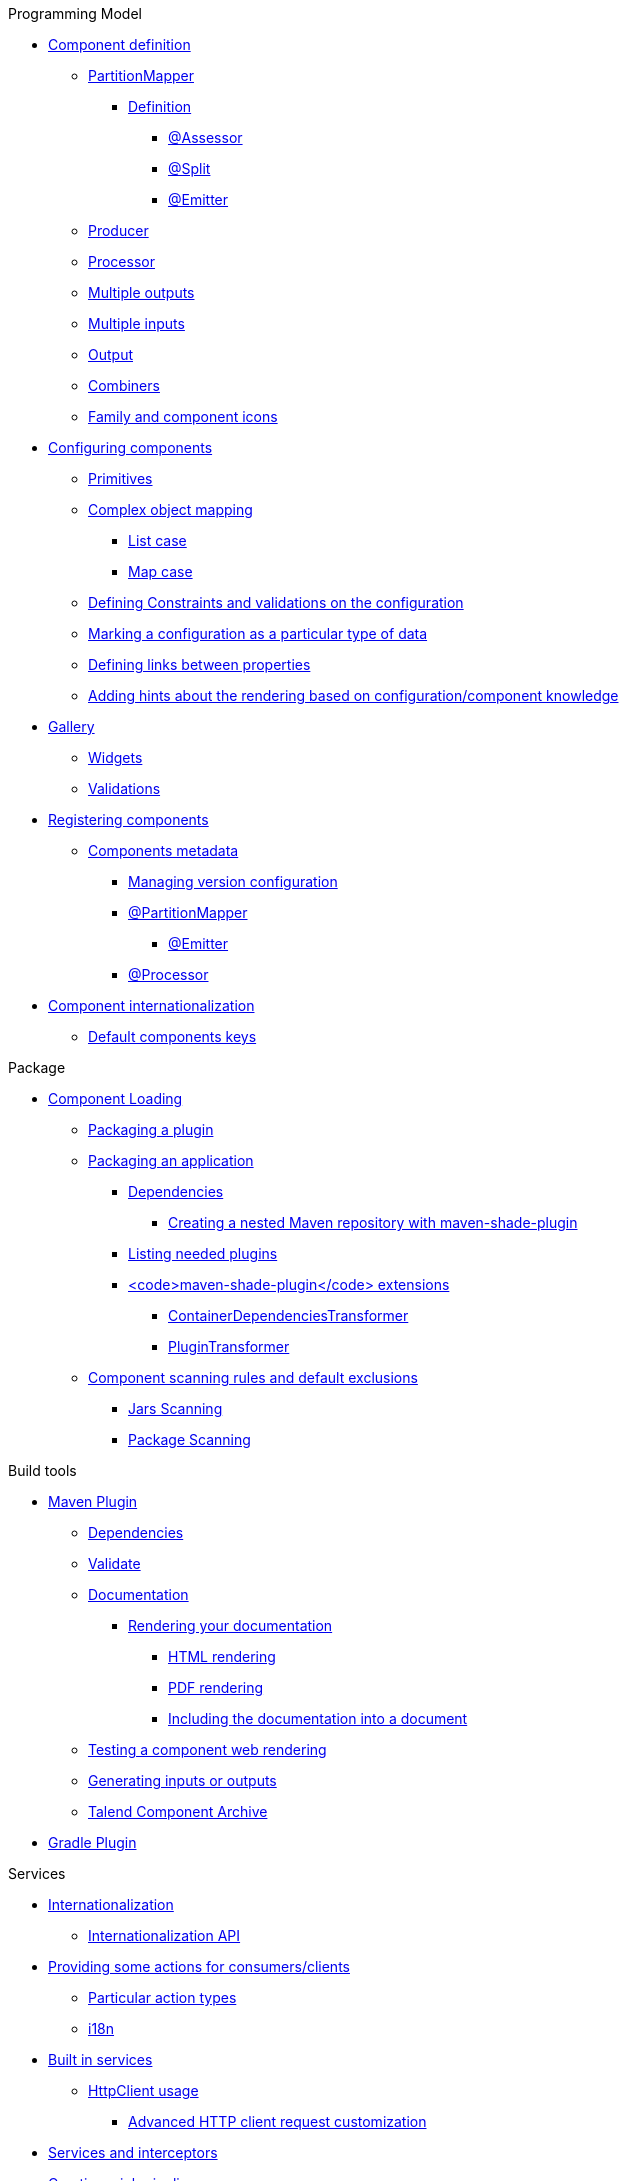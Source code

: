 .Programming Model
* xref:documentation.adoc#_component_definition[Component definition]
** xref:documentation.adoc#_partitionmapper[PartitionMapper]
*** xref:documentation.adoc#_definition[Definition]
**** xref:documentation.adoc#_assessor[@Assessor]
**** xref:documentation.adoc#_split[@Split]
**** xref:documentation.adoc#_emitter[@Emitter]
** xref:documentation.adoc#_producer[Producer]
** xref:documentation.adoc#_processor[Processor]
** xref:documentation.adoc#_multiple_outputs[Multiple outputs]
** xref:documentation.adoc#_multiple_inputs[Multiple inputs]
** xref:documentation.adoc#_output[Output]
** xref:documentation.adoc#_combiners[Combiners]
** xref:documentation.adoc#_family_and_component_icons[Family and component icons]
* xref:documentation.adoc#_configuring_components[Configuring components]
** xref:documentation.adoc#_primitives[Primitives]
** xref:documentation.adoc#_complex_object_mapping[Complex object mapping]
*** xref:documentation.adoc#_list_case[List case]
*** xref:documentation.adoc#_map_case[Map case]
** xref:documentation.adoc#_defining_constraints_and_validations_on_the_configuration[Defining Constraints and validations on the configuration]
** xref:documentation.adoc#_marking_a_configuration_as_a_particular_type_of_data[Marking a configuration as a particular type of data]
** xref:documentation.adoc#_defining_links_between_properties[Defining links between properties]
** xref:documentation.adoc#documentation-ui-hints[Adding hints about the rendering based on configuration/component knowledge]
* xref:documentation.adoc#_gallery[Gallery]
** xref:documentation.adoc#_widgets[Widgets]
** xref:documentation.adoc#_validations[Validations]
* xref:documentation.adoc#_registering_components[Registering components]
** xref:documentation.adoc#_components_metadata[Components metadata]
*** xref:documentation.adoc#_managing_version_configuration[Managing version configuration]
*** xref:documentation.adoc#_partitionmapper_2[@PartitionMapper]
**** xref:documentation.adoc#_emitter_2[@Emitter]
*** xref:documentation.adoc#_processor_2[@Processor]
* xref:documentation.adoc#_component_internationalization[Component internationalization]
** xref:documentation.adoc#_default_components_keys[Default components keys]

.Package
* xref:documentation.adoc#_component_loading[Component Loading]
** xref:documentation.adoc#_packaging_a_plugin[Packaging a plugin]
** xref:documentation.adoc#_packaging_an_application[Packaging an application]
*** xref:documentation.adoc#_dependencies[Dependencies]
**** xref:documentation.adoc#_creating_a_nested_maven_repository_with_maven_shade_plugin[Creating a nested Maven repository with maven-shade-plugin]
*** xref:documentation.adoc#_listing_needed_plugins[Listing needed plugins]
*** xref:documentation.adoc#_code_maven_shade_plugin_code_extensions[<code>maven-shade-plugin</code> extensions]
**** xref:documentation.adoc#_containerdependenciestransformer[ContainerDependenciesTransformer]
**** xref:documentation.adoc#_plugintransformer[PluginTransformer]
** xref:documentation.adoc#_component_scanning_rules_and_default_exclusions[Component scanning rules and default exclusions]
*** xref:documentation.adoc#_jars_scanning[Jars Scanning]
*** xref:documentation.adoc#_package_scanning[Package Scanning]

.Build tools
* xref:documentation.adoc#_maven_plugin[Maven Plugin]
** xref:documentation.adoc#_dependencies_2[Dependencies]
** xref:documentation.adoc#_validate[Validate]
** xref:documentation.adoc#_documentation[Documentation]
*** xref:documentation.adoc#_rendering_your_documentation[Rendering your documentation]
**** xref:documentation.adoc#_html_rendering[HTML rendering]
**** xref:documentation.adoc#_pdf_rendering[PDF rendering]
**** xref:documentation.adoc#_including_the_documentation_into_a_document[Including the documentation into a document]
** xref:documentation.adoc#_testing_a_component_web_rendering[Testing a component web rendering]
** xref:documentation.adoc#_generating_inputs_or_outputs[Generating inputs or outputs]
** xref:documentation.adoc#_talend_component_archive[Talend Component Archive]
* xref:documentation.adoc#_gradle_plugin[Gradle Plugin]

.Services
* xref:documentation.adoc#_internationalization[Internationalization]
** xref:documentation.adoc#_internationalization_api[Internationalization API]
* xref:documentation.adoc#_providing_some_actions_for_consumers_clients[Providing some actions for consumers/clients]
** xref:documentation.adoc#_particular_action_types[Particular action types]
** xref:documentation.adoc#_i18n[i18n]
* xref:documentation.adoc#_built_in_services[Built in services]
** xref:documentation.adoc#_httpclient_usage[HttpClient usage]
*** xref:documentation.adoc#_advanced_http_client_request_customization[Advanced HTTP client request customization]
* xref:documentation.adoc#_services_and_interceptors[Services and interceptors]
* xref:documentation.adoc#_creating_a_job_pipeline[Creating a job pipeline]
** xref:documentation.adoc#_job_builder[Job Builder]
*** xref:documentation.adoc#_environment_runner[Environment/Runner]
*** xref:documentation.adoc#_key_provider[Key Provider]
** xref:documentation.adoc#_beam_case[Beam case]
*** xref:documentation.adoc#_i_o[I/O]
*** xref:documentation.adoc#_processors[Processors]
*** xref:documentation.adoc#_convert_a_beam_io_in_a_component_i_o[Convert a Beam.io in a component I/O]
* xref:documentation.adoc#_advanced_define_a_custom_api[Advanced: define a custom API]
** xref:documentation.adoc#_extending_the_ui[Extending the UI]

.Testing
* xref:documentation.adoc#_best_practises[Best practises]
** xref:documentation.adoc#_parameterized_tests[Parameterized tests]
*** xref:documentation.adoc#_junit_4[JUnit 4]
*** xref:documentation.adoc#_junit_5[JUnit 5]
* xref:documentation.adoc#_component_runtime_testing[component-runtime-testing]
** xref:documentation.adoc#_component_runtime_junit[component-runtime-junit]
*** xref:documentation.adoc#_junit_4_2[JUnit 4]
*** xref:documentation.adoc#_junit_5_2[JUnit 5]
*** xref:documentation.adoc#_mocking_the_output[Mocking the output]
*** xref:documentation.adoc#_mocking_the_input[Mocking the input]
*** xref:documentation.adoc#_creating_runtime_configuration_from_component_configuration[Creating runtime configuration from component configuration]
*** xref:documentation.adoc#_testing_a_mapper[Testing a Mapper]
*** xref:documentation.adoc#_testing_a_processor[Testing a Processor]
** xref:documentation.adoc#_component_runtime_testing_spark[component-runtime-testing-spark]
*** xref:documentation.adoc#_junit_4_3[JUnit 4]
*** xref:documentation.adoc#_junit_5_3[JUnit 5]
*** xref:documentation.adoc#_how_to_know_the_job_is_done[How to know the job is done]
** xref:documentation.adoc#_component_runtime_http_junit[component-runtime-http-junit]
*** xref:documentation.adoc#_junit_4_4[JUnit 4]
**** xref:documentation.adoc#_ssl[SSL]
*** xref:documentation.adoc#_junit_5_4[JUnit 5]
**** xref:documentation.adoc#_ssl_2[SSL]
*** xref:documentation.adoc#_capturing_mode[Capturing mode]
*** xref:documentation.adoc#_passthrough_mode[Passthrough mode]
* xref:documentation.adoc#_beam_testing[Beam testing]
* xref:documentation.adoc#_multiple_environments_for_the_same_tests[Multiple environments for the same tests]
** xref:documentation.adoc#_junit_4_5[JUnit 4]
** xref:documentation.adoc#_junit_5_5[JUnit 5]
** xref:documentation.adoc#_provided_environments[Provided environments]
** xref:documentation.adoc#_configuring_environments[Configuring environments]
*** xref:documentation.adoc#_advanced_usage[Advanced usage]
* xref:documentation.adoc#_secrets_passwords_and_maven[Secrets/Passwords and Maven]
* xref:documentation.adoc#_generating_data[Generating data?]

.Tutorials
* xref:tutorial-generate-project-using-starter.adoc[Generate a component]
* xref:tutorial-create-an-input-component.adoc[Create an input component]
* xref:tutorial-create-an-output-component.adoc[Create an output component]
* xref:tutorial-test-your-components.adoc[Test your components]
* xref:tutorial-configuration-sensitive-data.adoc[Configuration and sensitive data]
* xref:tutorial-create-components-rest-api.adoc[Create components for REST API]
* xref:tutorial-test-rest-api.adoc[How to test a REST API]
* xref:tutorial-dev-vs-ci-setup.adoc[Dev vs CI setup]
* xref:tutorial-talend-intellij-plugin-usage.adoc[Talend Intellij plugin]

.Web
* xref:documentation-rest.adoc[Server]
* xref:server-uispec.adoc[UiSpec Server]
.Execute
* xref:services-pipeline.adoc[Simple/Test Pipeline API]
* https://beam.apache.org/documentation/programming-guide/#creating-a-pipeline[Beam Pipeline API]
